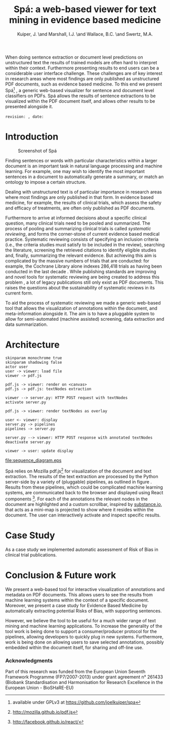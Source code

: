 #+LaTeX_CLASS: llncs
#+TITLE: Spá: a web-based viewer for text mining in evidence based medicine
#+AUTHOR: Kuiper, J\inst{1}. \and Marshall, I.J.\inst{2} \and Wallace, B.C.\inst{3} \and Swertz, M.A.\inst{1}
#+OPTIONS: toc:nil
#+LATEX_HEADER: \urldef{\mailsa}\path|{joel.kuiper, m.a.swertz}@rug.nl|
#+LATEX_HEADER: \urldef{\mailsb}\path|iain.marshall@kcl.ac.uk|
#+LATEX_HEADER: \urldef{\mailsc}\path|byron_wallace@brown.edu|
#+LATEX_HEADER: \institute{University of Groningen P.O. Box 30001, 9700 RB Groningen \\ \mailsa \and King's College London, London SE1 3QD, UK \\ \mailsb \and Brown University, Providence, RI 02906, USA \\ \mailsc}
#+LATEX_HEADER: \hypersetup{plainpages=false}
#+LATEX_HEADER: \setcounter{tocdepth}{3}
#+LATEX_HEADER: \newcommand{\highlight}[1]{\colorbox{yellow}{#1}}
#+LATEX_HEADER: \input{revision}

#+BEGIN_ABSTRACT
When doing sentence extraction or document level predictions on unstructured text the results of trained models are often hard to interpret within their context.
Furthermore presenting results to end users can be a considerable user interface challenge.
These challenges are of key interest in research areas where most findings are only published as unstructured PDF documents, such as evidence based medicine.
To this end we present Spá[fn:: available under GPLv3 at https://github.com/joelkuiper/spa] \cite{kuiper2014}, a generic web-based visualizer for sentence and document level classifiers on PDFs.
Spá allows the results of sentence extractions to be visualized within the PDF document itself, and allows other results to be presented alongside it.
\\
\\
\texttt{revision: \revision, date: \revisiondate}
#+END_ABSTRACT

* Introduction
  #+CAPTION: Screenshot of Spá
  [[./screenshot.png]]

  Finding sentences or words with particular characteristics within a larger document is an important task in natural language processing and machine learning.
  For example, one may wish to identify the most important sentences in a document to automatically generate a summary, or match an ontology to impose a certain structure.

  Dealing with unstructured text is of particular importance in research areas where most findings are only published in that form.
  In evidence based medicine, for example, the results of clinical trials, which assess the safety and efficacy of treatments, are often only published as PDF documents.

  Furthermore to arrive at informed decisions about a specific clinical question, many clinical trials need to be pooled and summarized.
  The process of pooling and summarizing clinical trials is called /systematic reviewing/, and forms the corner-stone of current evidence based medical practice.
  Systematic reviewing consists of specifying an inclusion criteria (i.e., the criteria studies must satisfy to be included in the review), searching the literature, screening the retrieved citations to identify eligible studies and, finally, summarizing the relevant evidence.
  But achieving this aim is complicated by the massive numbers of trials that are conducted: for example, the Cochrane Library alone indexes 286,418 trials as having been conducted in the last decade \cite{valkenhoef2012}.
  While publishing standards are improving and novel tools for systematic reviewing are being created to address this problem \highlight{citation needed}, a lot of legacy publications still only exist as PDF documents.
  This raises the questions about the sustainability of systematic reviews in its current form.

  To aid the process of systematic reviewing we made a generic web-based tool that allows the visualization of annotations within the document, and meta-information alongside it.
  The aim is to have a pluggable system to allow for semi-automated (machine assisted) screening, data extraction and data summarization.

* Architecture

  #+BEGIN_SRC plantuml :file sequence_diagram.eps
    skinparam monochrome true
    skinparam shadowing false
    actor user
    user -> viewer: load file
    viewer -> pdf.js

    pdf.js -> viewer: render on <canvas>
    pdf.js -> pdf.js: textNodes extraction

    viewer --> server.py: HTTP POST request with textNodes
    activate server.py

    pdf.js -> viewer: render textNodes as overlay

    user <- viewer: display
    server.py -> pipelines
    pipelines -> server.py

    server.py --> viewer: HTTP POST response with annotated textNodes
    deactivate server.py

    viewer -> user: update display
  #+END_SRC

  #+CAPTION: Sequence diagram of a typical request-response
  #+NAME: fig:sequence
  [[file:sequence_diagram.eps]]

  Spá relies on Mozilla pdf.js[fn:: http://mozilla.github.io/pdf.js] for visualization of the document and text extraction.
  The results of the text extraction are processed by the Python server-side by a variety of (pluggable) pipelines, as outlined in figure \ref{fig:sequence}.
  Results from these pipelines, which could be complicated machine learning systems, are communicated back to the browser and displayed using React components [fn:: http://facebook.github.io/react/].
  For each of the annotations the relevant nodes in the document are highlighted and a custom scrollbar, inspired by [[http://substance.io/][substance.io]], that acts as a mini-map is projected to show where it resides within the document.
  The user can interactively activate and inspect specific results.

* Case Study
  As a case study we implemented automatic assessment of Risk of Bias in clinical trial publications.
  \highlight{todo}

* Conclusion & Future work
  We present a web-based tool for interactive visualization of annotations and metadata on PDF documents.
  This allows users to see the results from machine learning systems within the context of a specific document.
  Moreover, we present a case study for Evidence Based Medicine by automatically extracting potential Risks of Bias, with supporting sentences.

  However, we believe the tool to be useful for a much wider range of text mining and machine learning applications.
  To increase the generality of the tool work is being done to support a consumer/producer protocol for the pipelines, allowing developers to quickly plug in new systems.
  Furthermore, work is being done on allowing users to save selected annotations, possibly embedded within the document itself, for sharing and off-line use.

*** Acknowledgments
     Part of this research was funded from the European Union Seventh Framework Programme (FP7/2007-2013) under grant agreement n° 261433 (Biobank Standardisation and Harmonisation for Research Excellence in the European Union - BioSHaRE-EU)

#+BIBLIOGRAPHY: references splncs option:-noabstract option:-nokeywords option:-unicode option:-dl limit:t
